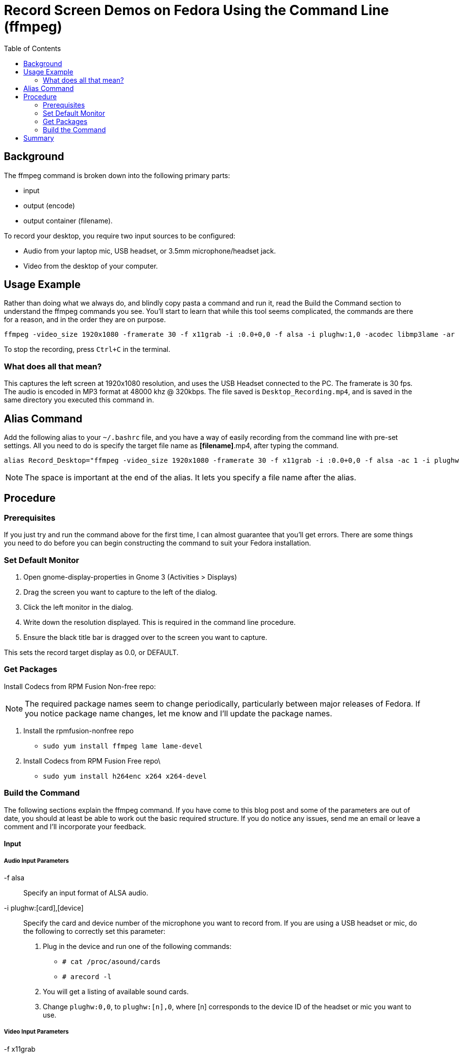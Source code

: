 = Record Screen Demos on Fedora Using the Command Line (ffmpeg) 
:hp-tags: Screencast, ffmpeg, fedora 
:hp-image: http://github.com/jaredmorgs/jaredmorgs.github.io/images/covers/open_source.jpg
:published_at: 2014-01-11
:toc:

== Background

The ffmpeg command is broken down into the following primary parts:

- input
- output (encode)
- output container (filename).

To record your desktop, you require two input sources to be configured:

- Audio from your laptop mic, USB headset, or 3.5mm microphone/headset jack.
- Video from the desktop of your computer.

== Usage Example

Rather than doing what we always do, and blindly copy pasta a command and run it, read the Build the Command section to understand the ffmpeg commands you see. You'll start to learn that while this tool seems complicated, the commands are there for a reason, and in the order they are on purpose.

```
ffmpeg -video_size 1920x1080 -framerate 30 -f x11grab -i :0.0+0,0 -f alsa -i plughw:1,0 -acodec libmp3lame -ar 48000 -ab 320k -vcodec libx264 Desktop_Recording.mp4
```

To stop the recording, press `Ctrl+C` in the terminal.

=== What does all that mean?

This captures the left screen at 1920x1080 resolution, and uses the USB
Headset connected to the PC. The framerate is 30 fps. The audio is
encoded in MP3 format at 48000 khz @ 320kbps. The file saved is
`Desktop_Recording.mp4`, and is saved in the same directory you executed
this command in.

== Alias Command

Add the following alias to your `~/.bashrc` file, and you have a way of
easily recording from the command line with pre-set settings. All you
need to do is specify the target file name as *[filename]*.mp4, after
typing the command.

```
alias Record_Desktop="ffmpeg -video_size 1920x1080 -framerate 30 -f x11grab -i :0.0+0,0 -f alsa -ac 1 -i plughw:1,0 -acodec libmp3lame -ar 48000 -ab 320k - codec libx264 "
```

NOTE: The space is important at the end of the alias. It lets you specify a file name after the alias.

== Procedure

=== Prerequisites
If you just try and run the command above for the first time, I can almost guarantee that you'll get errors. There are some things you need to do before you can begin constructing the command to suit your Fedora installation.

=== Set Default Monitor

. Open gnome-display-properties in Gnome 3 (Activities > Displays)
. Drag the screen you want to capture to the left of the dialog.
. Click the left monitor in the dialog.
. Write down the resolution displayed. This is required in the command line procedure.
. Ensure the black title bar is dragged over to the screen you want to capture.

This sets the record target display as 0.0, or DEFAULT.

=== Get Packages

Install Codecs from RPM Fusion Non-free repo:

NOTE: The required package names seem to change periodically, particularly between major releases of Fedora. If you notice package name changes, let me know and I'll update the package names.

. Install the rpmfusion-nonfree repo
  - `sudo yum install ffmpeg lame lame-devel`
. Install Codecs from RPM Fusion Free repo\
  - `sudo yum install h264enc x264 x264-devel`

=== Build the Command

The following sections explain the ffmpeg command. If you have come to this blog post and some of the parameters are out of date, you should at least be able to work out the basic required structure. If you do notice any issues, send me an email or leave a comment and I'll incorporate your feedback.

==== Input

===== Audio Input Parameters

-f alsa::
	Specify an input format of ALSA audio.

-i plughw:[card],[device]::
	Specify the card and device number of the microphone you want to record
from. If you are using a USB headset or mic, do the following to correctly set this parameter:

. Plug in the device and run one of the following commands:
  - `# cat /proc/asound/cards`
  - `# arecord -l`
. You will get a listing of available sound cards.
. Change `plughw:0,0`, to `plughw:[n],0`, where [n] corresponds to the device ID of the headset or mic you want to use.

===== Video Input Parameters

-f x11grab::
	Specifies an input format of X11 Screen Capture.

WARNING: The `-videosize` and `-framerate` parameters *must* appear first in the command. You are passing the frame rate and screen resolution *to* the display and capture area. Place it after `-i` and you are specifying these values for the *next* input format.

-video_size 1920x1080::
	Specifies the screen’s resolution. Alter this to the current display resolution of your device as reported in the Prerequisites.
    
IMPORTANT: There are *no spaces* in the video_size values.

-framerate 30::
	Specify a frame rate of 30 fps. This setting does produce large file sizes, but the visual quality is perfect.

-i :0.0+0,0::
	The setting as written captures the left screen. (0.0 specifies the $DEFAULT (system default) monitor display. 
    The second set of numbers after the `+` specifies the offset value from the left-hand display. For example, if you want to capture the second screen, and the L/H monitor runs 1920x1080, the offset value is `-i :0.0+1920,0`).

==== Output

ffmpeg output properties are set using codecs and their specific
settings. You need settings for both Audio and Video. Specify the Output (encode) properties in the order you specified the input types:

===== Audio Output Parameters

-acodec libmp3lame::
	Specifies that you will encode using mp3 libraries. These libraries encode fine when pushed to services such as Vimeo.

-ar 48000::
	Specifies the audio frequency is 48000 khz. This frequency is "CD Quality".

-ab 320k::
	Specifies the audio bitrate is 320kbps. This is the highest you can go with MP3 audio.

===== Video Output Parameters

The only parameter you need to provide is the following one.

-vcodec libx264::
	Specifies the h.264 codec, otherwise known as MP4 video.

==== Output Container

Finally, the output file name, which is added as the last command line argument. Ensure it has the .mp4 container extension in the name.

== Summary

Because you read the full blog post, you now know what all those parameters mean, and can go tell someone else about how to use ffmpeg. Nice one!